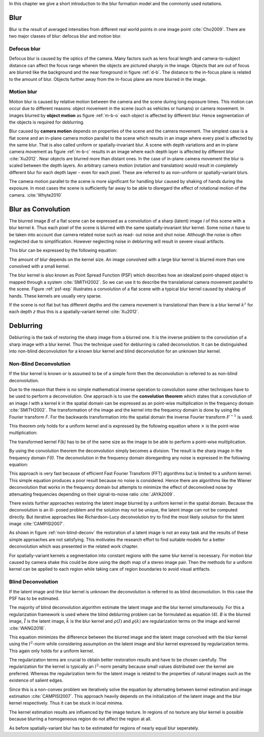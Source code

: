 In this chapter we give a short introduction to the blur formation model and the commonly used notations.

Blur
++++

Blur is the result of averaged intensities from different real world points in
one image point :cite:`Cho2009`. There are two major classes of blur: defocus
blur and motion blur.

Defocus blur
------------

Defocus blur is caused by the optics of the camera. Many factors such as lens
focal length and camera-to-subject distance can affect the focus range wherein
the objects are pictured sharply in the image. Objects that are out of focus
are blurred like the background and the near foreground in figure :ref:`d-b`.
The distance to the in-focus plane is related to the amount of blur. Objects
further away from the in-focus plane are more blurred in the image.

.. raw:: LaTex

    \begin{figure}[!htb]
        \centering
        \begin{subfigure}{.33\textwidth}
            \centering
            \includegraphics[height=85pt]{../images/defocus-office.jpg}
            \caption{defocus blur}
            \label{d-b}
        \end{subfigure}%
        \begin{subfigure}{.33\textwidth}
            \centering
            \includegraphics[height=85pt]{../images/motion-blur-object.jpg}
            \caption{object motion}
            \label{m-b-o}
        \end{subfigure}%
        \begin{subfigure}{.33\textwidth}
            \centering
            \includegraphics[height=85pt]{../images/mouse_right.jpg}
            \caption{camera motion}
            \label{m-b-c}
        \end{subfigure}
        \caption{Examples of blurred images}
    \end{figure}


Motion blur
-----------

Motion blur is caused by relative motion between the camera and the scene
during long exposure times. This motion can occur due to different reasons:
object movement in the scene (such as vehicles or humans) or camera movement.
In images blurred by **object motion** as figure :ref:`m-b-o` each object is
affected by different blur. Hence segmentation of the objects is required for
deblurring.

Blur caused by **camera motion** depends on properties of the scene and the
camera movement. The simplest case is a flat scene and an in-plane camera
motion parallel to the scene which results in an image where every pixel is
affected by the same blur. That is also called uniform or spatially-invariant
blur. A scene with depth variations and an in-plane camera movement as figure
:ref:`m-b-c` results in an image where each depth layer is affected by
different blur :cite:`Xu2012`. Near objects are blurred more than distant
ones. In the case of in-plane camera movement the blur is scaled between the
depth layers. An arbitrary camera motion (rotation and translation) would
result in completely different blur for each depth layer - even for each pixel.
These are referred to as non-uniform or spatially-variant blurs.

The camera motion parallel to the scene is more significant for handling blur
caused by shaking of hands during the exposure. In most cases the scene is
sufficiently far away to be able to disregard the effect of rotational motion
of the camera. :cite:`Whyte2010`



Blur as Convolution
+++++++++++++++++++

The blurred image *B* of a flat scene can be expressed as a convolution of a
sharp (latent) image *I* of this scene with a blur kernel *k*. Thus each pixel
of the scene is blurred with the same spatially-invariant blur kernel. Some
noise *n* have to be taken into account due camera related noise such as read-
out noise and shot noise. Although the noise is often neglected due to
simplification. However neglecting noise in deblurring will result in severe visual
artifacts.

This blur can be expressed by the following equation:

.. math:: :numbered:
    
    B = I \otimes k + n

The amount of blur depends on the kernel size. An image convolved with a large
blur kernel is blurred more than one convolved with a small kernel.

The blur kernel is also known as Point Spread Function (PSF) which describes
how an idealized point-shaped object is mapped through a system
:cite:`SMITH2002`. So we can use it to describe the translational camera
movement parallel to the scene. Figure :ref:`psf-exp` illustrates a convolution
of a flat scene with a typical blur kernel caused by shaking of hands. These
kernels are usually very sparse.

.. raw:: LaTex


    \begin{figure}[!htb]
        \centering
        \begin{subfigure}{.3\textwidth}
            \centering
            \includegraphics[width=110pt]{../images/image.png}
            \caption{scene}
        \end{subfigure}%
        \begin{subfigure}{.3\textwidth}
            \centering
            \includegraphics[width=30pt]{../images/kernel.png}
            \caption{PSF}
        \end{subfigure}%
        \begin{subfigure}{.3\textwidth}
            \centering
            \includegraphics[width=110pt]{../images/conv.png}
            \caption{result}
        \end{subfigure}
        \caption{Flat scene with arbitrary objects convolved with a typical hand-shake PSF}
        \label{psf-exp}
    \end{figure}

If the scene is not flat but has different depths and the camera movement is
translational than there is a blur kernel :math:`k^z` for each depth *z* thus
this is a spatially-variant kernel :cite:`Xu2012`.



Deblurring
++++++++++

Deblurring is the task of restoring the sharp image from a blurred one. It is
the inverse problem to the convolution of a sharp image with a blur kernel.
Thus the technique used for deblurring is called deconvolution. It can be
distinguished into non-blind deconvolution for a known blur kernel and blind
deconvolution for an unknown blur kernel.


Non-Blind Deconvolution
-----------------------

If the blur kernel is known or is assumed to be of a simple form then the
deconvolution is referred to as non-blind deconvolution.

Due to the reason that there is no simple mathematical inverse operation to
convolution some other techniques have to be used to perform a deconvolution.
One approach is to use the **convolution theorem** which states that a
convolution of an image *I* with a kernel *k* in the spatial domain can be
expressed as an point-wise multiplication in the frequency domain
:cite:`SMITH2002`. The transformation
of the image and the kernel into the frequency domain is done by using the
Fourier transform *F*. For the backwards transformation into the spatial
domain the inverse Fourier transform :math:`F^{-1}` is used.

This theorem only holds for a uniform kernel and is expressed by the following
equation where :math:`\times` is the point-wise multiplication:

.. math:: :numbered:
    
    I \otimes k  = F^{-1}(F(I) \times F(k))


The transformed kernel *F(k)* has to be of the same size as the image to be
able to perform a point-wise multiplication.

By using the convolution theorem the deconvolution simply becomes a division.
The result is the sharp image in the frequency domain *F(I)*. The
deconvolution in the frequency domain disregarding any noise is expressed in
the following equation:

.. math:: :numbered:
    
    F(I) = \frac{F(B)}{F(k)}

This approach is very fast because of efficient Fast Fourier Transform (FFT)
algorithms but is limited to a uniform kernel. This simple equation produces a
poor result because no noise is considered. Hence there are algorithms like
the Wiener deconvolution that works in the frequency domain but attempts to
minimize the effect of deconvolved noise by attenuating frequencies depending
on their signal-to-noise ratio :cite:`JAYA2009`.

There exists further approaches restoring the latent image blurred by a
uniform kernel in the spatial domain. Because the deconvolution is an ill-
posed problem and the solution may not be unique, the latent image can not be
computed directly. But iterative approaches like Richardson-Lucy deconvolution
try to find the most likely solution for the latent image :cite:`CAMPISI2007`.

.. raw:: LaTex


    \begin{figure}[!htb]
        \centering
        \begin{subfigure}{.25\textwidth}
            \centering
            \includegraphics[width=80pt]{../images/cm-original.jpg}
            \caption{original image}
        \end{subfigure}%
        \begin{subfigure}{.25\textwidth}
            \centering
            \includegraphics[width=80pt]{../images/cm-blurred.jpg}
            \caption{blurred image}
        \end{subfigure}%
        \begin{subfigure}{.25\textwidth}
            \centering
            \includegraphics[width=80pt]{../images/cm-w.jpg}
            \caption{Wiener}
        \end{subfigure}%
        \begin{subfigure}{.25\textwidth}
            \centering
            \includegraphics[width=80pt]{../images/cm-rl.jpg}
            \caption{Richardson-Lucy}
        \end{subfigure}
        \caption{Results of non-blind deconvolution with Wiener Deconvolution and Richardson-Lucy Deconvolution}
        \label{non-blind-deconv}
    \end{figure}

As shown in figure :ref:`non-blind-deconv` the restoration of a latent image
is not an easy task and the results of these simple approaches are not
satisfying. This motivates the research effort to find suitable models for a
better deconvolution which was presented in the related work chapter.

For spatially-variant kernels a segmentation into constant regions with the
same blur kernel is necessary. For motion blur caused by camera shake this
could be done using the depth map of a stereo image pair. Then the methods for
a uniform kernel can be applied to each region while taking care of region
boundaries to avoid visual artifacts.


Blind Deconvolution
-------------------

If the latent image and the blur kernel is unknown the deconvolution is
referred to as blind deconvolution. In this case the PSF has to be estimated.

The majority of blind deconvolution algorithm estimate the latent image and
the blur kernel simultaneously. For this a regularization framework is used
where the blind deblurring problem can be formulated as equation (4). *B* is
the blurred image, :math:`\tilde{I}` is the latent image, :math:`\tilde{k}` is
the blur kernel and :math:`\rho(I)` and :math:`\varrho(k)` are regularization
terms on the image and kernel :cite:`WANG2016`.

.. math:: :numbered:
    
    \{\tilde{I}, \tilde{k}\} = arg \min_{I,k} E(I,k) = arg \min_{I,k} ||I \otimes k - B ||_2^2 + \lambda \rho(I) + \gamma \varrho(k)

This equation minimizes the difference between the blurred image and the
latent image convolved with the blur kernel using the :math:`l^2`-norm while
considering assumption on the latent image and blur kernel expressed by
regularization terms. This again only holds for a uniform kernel.

The regularization terms are crucial to obtain better restoration results and
have to be chosen carefully. The regularization for the kernel is typically an
:math:`l^2`-norm penalty because small values distributed over the kernel are
preferred. Whereas the regularization term for the latent image is related to
the properties of natural images such as the existence of salient edges.

Since this is a non-convex problem we iteratively solve the equation by
alternating between kernel estimation and image estimation
:cite:`CAMPISI2007`. This approach heavily depends on the initialization of
the latent image and the blur kernel respectively. Thus it can be stuck in
local minima.

The kernel estimation results are influenced by the image texture. In regions
of no texture any blur kernel is possible because blurring a homogeneous
region do not affect the region at all.

As before spatially-variant blur has to be estimated for regions of nearly
equal blur seperately.


.. Fourier Transformation
.. ----------------------

.. The convolution theorem can save a lot of time for the computation of the
.. convolution. So it is worth it to have a short look at the Fourier
.. transformation.

.. .. raw:: LaTex

..     \begin{figure}[!htb]
..         \centering
..         \includegraphics[width=220pt]{../images/fourier.jpg}
..         \caption{Fourier Transformation (Wikipedia)}
..     \end{figure}

.. A function *f(x)* (the red line in the figure) can be resolved as a linear
.. combination of sines and cosines (the light blue functions in the figure)
.. this is called a Fourier series. The following equation describes the
.. Fourier series of a periodic function *f(x)* with period *N*:

.. .. math:: :numbered:
    
..     f(x)  = \frac {a_0} {2} * \sum_k a_k cos( \frac {2 \pi kx} {N}) + \sum_k b_k sin( \frac {2 \pi kx} {N})
..           = \sum_k c_k \rm{e}^{\rm{i} \frac {2 \pi kx} {N}}


.. The component frequencies of these sines and cosines result in peaks in the
.. frequency domain (the dark blue function in the figure). The transformation
.. of a function to these peaks in the frequency domain is called Fourier
.. transformation. In terms of image processing a discrete signal is given
.. (the image) so the equations below describe the 2D discrete Fourier
.. transformation (DFT). The technique for a fast computation of a discrete
.. Fourier transformation is called Fast Fourier Transformation (FFT)
.. :cite:`SMITH2002`.

.. .. math:: :numbered:
    
..     F(k,l)  = \sum_x \sum_y I(x,y) * \rm{e}^{-\rm{i} 2 \pi (\frac {kx} {C} + \frac{ly} {R})}

.. The next figure shows an example of the Fourier transformation of a
.. horizontal cosine with 8 cycles and the second one is a vertical consine
.. with 32 cycles. The result is the frequency coordinate system which center
.. is in the center of the image.

.. .. raw:: LaTex

..     \begin{figure}[!htb]
..         \centering
..         \includegraphics[width=150pt]{../images/cosines.jpg}
..         \caption{Result of Fourier transformations of horizontal and vertical cosines}
..     \end{figure}
